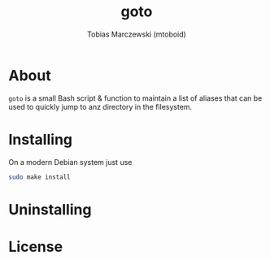 #+LANGUAGE: en
#+TITLE: goto
#+AUTHOR: Tobias Marczewski (mtoboid)

* About
  ~goto~ is a small Bash script & function to maintain a list of aliases that
  can be used to quickly jump to anz directory in the filesystem.
  
* Installing
  On a modern Debian system just use
  #+begin_src sh
    sudo make install
  #+end_src
  
* Uninstalling

* License
